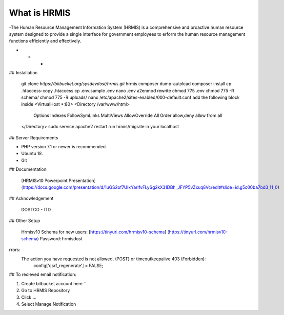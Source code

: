 What is HRMIS
====================

-The Human Resource Management Information System (HRMIS) is a comprehensive and proactive human resource system designed to provide a single interface for government employees to erform the human resource management functions efficiently and effectively.


- - -

 
## Installation

	git clone `https://bitbucket.org/sysdevdost/hrmis.git` hrmis
	composer dump-autoload
	composer install
	cp .htaccess-copy .htaccess
	cp .env.sample .env
	nano .env
	a2enmod rewrite
	chmod 775 .env
	chmod 775 -R schema/
	chmod 775 -R uploads/
	nano /etc/apache2/sites-enabled/000-default.conf
	add the following block inside
	<VirtualHost *:80>
	<Directory /var/www/html>
	                Options Indexes FollowSymLinks MultiViews
	                AllowOverride All
	                Order allow,deny
	                allow from all
	</Directory>
	sudo service apache2 restart
	run hrmis/migrate in your localhost


 
## Server Requirements

* PHP version 7.1 or newer is recommended.
* Ubuntu 18.
* Git
 

## Documentation

 [HRMISv10 Powerpoint Presentation] (https://docs.google.com/presentation/d/1uGS2of7UIxYarlfvFLySg2kX31DBh_JFYP5vZxuq8Vc/edit#slide=id.g5c00ba7bd3_11_0)
 

## Acknowledgement

	DOSTCO - ITD


## Other Setup

	Hrmisv10 Schema for new users:
	[https://tinyurl.com/hrmisv10-schema] (https://tinyurl.com/hrmisv10-schema)
	Password: hrmisdost

rrors:
  The action you have requested is not allowed. (POST) or timeoutkeepalive 403 (Forbidden):
	config['csrf_regenerate'] = FALSE;


## To recieved email notification:

1. Create bitbucket account here ``
2. Go to HRMIS Repository
3. Click ...
4. Select Manage Notification